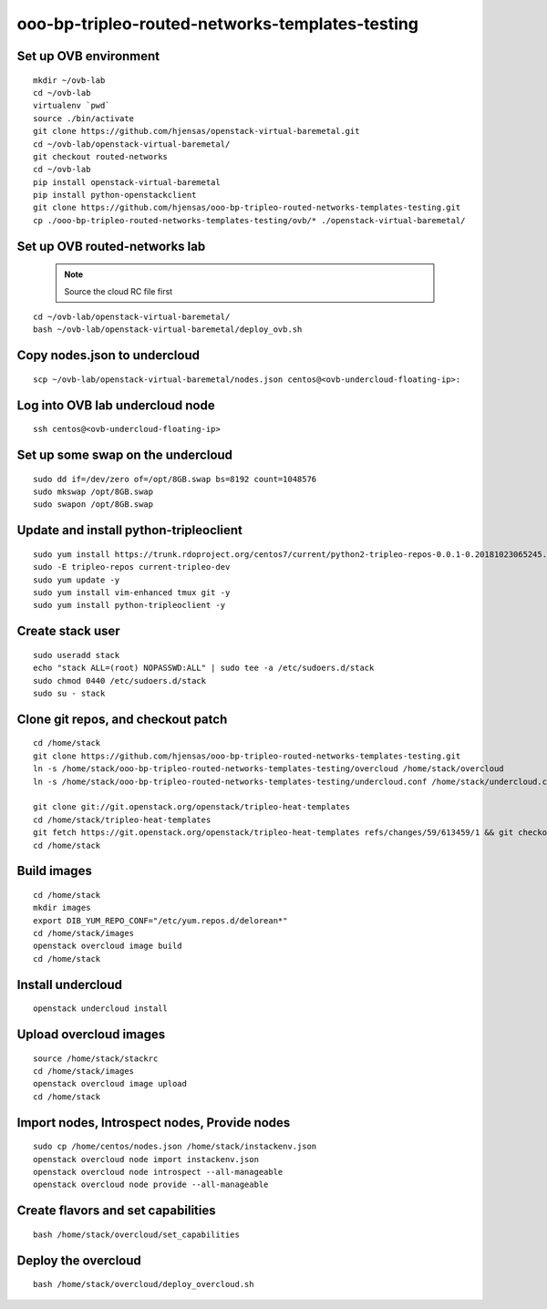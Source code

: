 ooo-bp-tripleo-routed-networks-templates-testing
================================================

Set up OVB environment
----------------------

::

  mkdir ~/ovb-lab
  cd ~/ovb-lab
  virtualenv `pwd`
  source ./bin/activate
  git clone https://github.com/hjensas/openstack-virtual-baremetal.git
  cd ~/ovb-lab/openstack-virtual-baremetal/
  git checkout routed-networks
  cd ~/ovb-lab
  pip install openstack-virtual-baremetal
  pip install python-openstackclient
  git clone https://github.com/hjensas/ooo-bp-tripleo-routed-networks-templates-testing.git
  cp ./ooo-bp-tripleo-routed-networks-templates-testing/ovb/* ./openstack-virtual-baremetal/

Set up OVB routed-networks lab
------------------------------

  .. NOTE:: Source the cloud RC file first

::

  cd ~/ovb-lab/openstack-virtual-baremetal/
  bash ~/ovb-lab/openstack-virtual-baremetal/deploy_ovb.sh


Copy nodes.json to undercloud
-----------------------------

::

  scp ~/ovb-lab/openstack-virtual-baremetal/nodes.json centos@<ovb-undercloud-floating-ip>:

Log into OVB lab undercloud node
--------------------------------

::

  ssh centos@<ovb-undercloud-floating-ip>

Set up some swap on the undercloud
----------------------------------

::

  sudo dd if=/dev/zero of=/opt/8GB.swap bs=8192 count=1048576
  sudo mkswap /opt/8GB.swap
  sudo swapon /opt/8GB.swap


Update and install python-tripleoclient
---------------------------------------

::

  sudo yum install https://trunk.rdoproject.org/centos7/current/python2-tripleo-repos-0.0.1-0.20181023065245.b124753.el7.noarch.rpm -y
  sudo -E tripleo-repos current-tripleo-dev
  sudo yum update -y
  sudo yum install vim-enhanced tmux git -y
  sudo yum install python-tripleoclient -y


Create stack user
-----------------

::

  sudo useradd stack
  echo "stack ALL=(root) NOPASSWD:ALL" | sudo tee -a /etc/sudoers.d/stack
  sudo chmod 0440 /etc/sudoers.d/stack
  sudo su - stack


Clone git repos, and checkout patch
-----------------------------------

::

  cd /home/stack
  git clone https://github.com/hjensas/ooo-bp-tripleo-routed-networks-templates-testing.git
  ln -s /home/stack/ooo-bp-tripleo-routed-networks-templates-testing/overcloud /home/stack/overcloud
  ln -s /home/stack/ooo-bp-tripleo-routed-networks-templates-testing/undercloud.conf /home/stack/undercloud.conf

  git clone git://git.openstack.org/openstack/tripleo-heat-templates
  cd /home/stack/tripleo-heat-templates
  git fetch https://git.openstack.org/openstack/tripleo-heat-templates refs/changes/59/613459/1 && git checkout FETCH_HEAD
  cd /home/stack


Build images
------------

::

  cd /home/stack
  mkdir images
  export DIB_YUM_REPO_CONF="/etc/yum.repos.d/delorean*"
  cd /home/stack/images
  openstack overcloud image build
  cd /home/stack


Install undercloud
------------------

::

  openstack undercloud install

Upload overcloud images
-----------------------

::

  source /home/stack/stackrc
  cd /home/stack/images
  openstack overcloud image upload
  cd /home/stack



Import nodes, Introspect nodes, Provide nodes
---------------------------------------------

::

  sudo cp /home/centos/nodes.json /home/stack/instackenv.json
  openstack overcloud node import instackenv.json
  openstack overcloud node introspect --all-manageable
  openstack overcloud node provide --all-manageable

Create flavors and set capabilities
-----------------------------------

::

  bash /home/stack/overcloud/set_capabilities

Deploy the overcloud
--------------------

::

  bash /home/stack/overcloud/deploy_overcloud.sh


